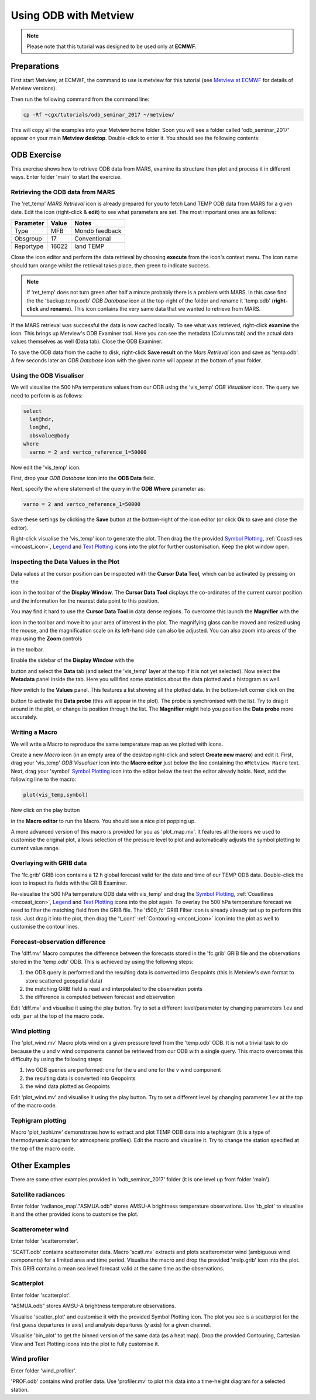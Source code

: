 .. _using_odb_with_metview:

Using ODB with Metview
######################

.. note::

  Please note that this tutorial was designed to be used only at **ECMWF**.

Preparations
************

First start Metview; at ECMWF, the command to use is metview for this tutorial (see `Metview at ECMWF <https://software.ecmwf.int/wiki/display/METV/Metview+at+ECMWF>`_ for details of Metview versions).

Then run the following command from the command line:
 
.. code-block:: unix
  
  cp -Rf ~cgx/tutorials/odb_seminar_2017 ~/metview/
  
This will copy all the examples into your Metview home folder. 
Soon you will see a folder called 'odb_seminar_2017' appear on your main **Metview desktop**. 
Double-click to enter it. You should see the following contents:

.. image:: /_static/using_odb_with_metview/image2017-1-12_14-7-17.png

ODB Exercise
************

This exercise shows how to retrieve ODB data from MARS, examine its structure then plot and process it in different ways. 
Enter folder 'main' to start the exercise.

Retrieving the ODB data from MARS
=================================

The 'ret_temp' *MARS Retrieval* icon is already prepared for you to fetch Land TEMP ODB data from MARS for a given date. 
Edit the icon (right-click & **edit**) to see what parameters are set. 
The most important ones are as follows:

.. list-table::

  * - **Parameter**
    - **Value**
    - **Notes**
    
  * - Type
    - MFB
    - Mondb feedback
    
  * - Obsgroup
    - 17
    - Conventional
    
  * - Reportype
    - 16022
    - land TEMP

Close the icon editor and perform the data retrieval by choosing **execute** from the icon's context menu. 
The icon name should turn orange whilst the retrieval takes place, then green to indicate success.

.. note::

  If 'ret_temp' does not turn green after half a minute probably there is a problem with MARS. 
  In this case find the the 'backup.temp.odb' *ODB Database* icon at the top-right of the folder and rename it 'temp.odb' (**right-click** and **rename**). 
  This icon contains the very same data that we wanted to retrieve from MARS.

If the MARS retrieval was successful the data is now cached locally. 
To see what was retrieved, right-click **examine** the icon. 
This brings up Metview's ODB Examiner tool. 
Here you can see the metadata (Columns tab) and the actual data values themselves as well (Data tab). 
Close the ODB Examiner.

To save the ODB data from the cache to disk, right-click **Save result** on the *Mars Retrieval* icon and save as 'temp.odb'. 
A few seconds later an *ODB Database* icon with the given name will appear at the bottom of your folder.

Using the ODB Visualiser
========================

We will visualise the 500 hPa temperature values from our ODB using the 'vis_temp' *ODB Visualiser* icon. 
The query we need to perform is as follows:
 
.. code-block:: python
  
  select 
    lat@hdr, 
    lon@hd, 
    obsvalue@body 
  where 
    varno = 2 and vertco_reference_1=50000
  
Now edit the 'vis_temp' icon.

First, drop your *ODB Database* icon into the **ODB Data** field.

Next, specify the where statement of the query in the **ODB Where** parameter as:
  
.. code-block:: python
  
  varno = 2 and vertco_reference_1=50000
  
Save these settings by clicking the **Save** button at the bottom-right of the icon editor (or click **Ok** to save and close the editor).

Right-click visualise the 'vis_temp' icon to generate the plot. 
Then drag the the provided `Symbol Plotting <https://confluence.ecmwf.int/display/METV/Symbol+Plotting>`_, :ref:`Coastlines <mcoast_icon>`, `Legend <https://confluence.ecmwf.int/display/METV/Legend>`_ and `Text Plotting <https://confluence.ecmwf.int/display/METV/Text+Plotting>`_ icons into the plot for further customisation. 
Keep the plot window open.

Inspecting the Data Values in the Plot
======================================

Data values at the cursor position can be inspected with the **Cursor Data Tool,** which can be activated by pressing on the

.. image:: /_static/using_odb_with_metview/image2017-1-12_11-37-9.png

icon in the toolbar of the **Display Window**. 
The **Cursor Data Tool** displays the co-ordinates of the current cursor position and the information for the nearest data point to this position.

You may find it hard to use the **Cursor Data Tool** in data dense regions. 
To overcome this launch the **Magnifier** with the 

.. image:: /_static/using_odb_with_metview/image2017-1-12_11-37-49.png/ 

icon in the toolbar and move it to your area of interest in the plot. 
The magnifying glass can be moved and resized using the mouse, and the magnification scale on its left-hand side can also be adjusted. 
You can also zoom into areas of the map using the **Zoom** controls 

.. image:: /_static/using_odb_with_metview/metview-zoom-controls.png/ 

in the toolbar.

Enable the sidebar of the **Display Window** with the 

.. image:: /_static/using_odb_with_metview/image2017-1-12_11-41-10.png

button and select the **Data** tab (and select the 'vis_temp' layer at the top if it is not yet selected). 
Now select the **Metadata** panel inside the tab. 
Here you will find some statistics about the data plotted and a histogram as well.

.. image:: /_static/using_odb_with_metview/image2017-1-12_11-44-33.png

Now switch to the **Values** panel. 
This features a list showing all the plotted data.  
In the bottom-left corner click on the

.. image:: /_static/using_odb_with_metview/image2017-1-12_11-52-23.png

button to activate the **Data probe** (this will appear in the plot). 
The probe is synchronised with the list. 
Try to drag it around in the plot, or change its position through the list. 
The **Magnifier** might help you position the **Data probe** more accurately.

Writing a Macro
===============

We will write a Macro to reproduce the same temperature map as we plotted with icons.

Create a new *Macro* icon (in an empty area of the desktop right-click and select **Create new macro**) and edit it. First, drag your 'vis_temp' *ODB Visualiser* icon into the **Macro editor** just below the line containing the ``#Metview Macro`` text.  
Next, drag your 'symbol' `Symbol Plotting <https://confluence.ecmwf.int/display/METV/Symbol+Plotting>`_ icon into the  editor below the text the editor already holds. Next, add the following line to the macro:
  
.. code-block:: python
  
  plot(vis_temp,symbol)
  
Now click on the play button

.. image:: /_static/using_odb_with_metview/image2017-1-12_12-11-32.png

in the **Macro editor** to run the Macro. 
You should see a nice plot popping up. 

A more advanced version of this macro is provided for you as 'plot_map.mv'. 
It features all the icons we used to customise the original plot, allows selection of the pressure level to plot and automatically adjusts the symbol plotting to current value range.

Overlaying with GRIB data
=========================

The 'fc.grib' GRIB icon contains a 12 h global forecast valid for the date and time of our TEMP ODB data. Double-click the icon to inspect its fields with the GRIB Examiner.

Re-visualise the 500 hPa temperature ODB data with vis_temp' and drag the `Symbol Plotting <https://confluence.ecmwf.int/display/METV/Symbol+Plotting>`_, :ref:`Coastlines <mcoast_icon>`, `Legend <https://confluence.ecmwf.int/display/METV/Legend>`_ and `Text Plotting <https://confluence.ecmwf.int/display/METV/Text+Plotting>`_ icons into the plot again. 
To overlay the 500 hPa temperature forecast we need to filter the matching field from the GRIB file. 
The 't500_fc' GRIB Filter icon is already already set up to perform this task. 
Just drag it into the plot, then drag the 't_cont' :ref:`Contouring <mcont_icon>` icon into the plot as well to customise the contour lines.

Forecast-observation difference
===============================

The 'diff.mv' Macro computes the difference between the forecasts stored in the 'fc.grib' GRIB file and the observations stored in the 'temp.odb' ODB. 
This is achieved by using the following steps:

1. the ODB query is performed and the resulting data is converted into Geopoints (this is Metview's own format to store scattered geospatial data)

2. the matching GRIB field is read and interpolated to the observation points

3. the difference is computed between forecast and observation

Edit 'diff.mv' and visualise it using the play button. Try to set a different level/parameter by changing parameters ``lev`` and ``odb_par`` at the top of the macro code. 

Wind plotting
=============

The 'plot_wind.mv' Macro plots wind on a given pressure level from the 'temp.odb' ODB. 
It is not a trivial task to do because the u and v wind components cannot be retrieved from our ODB with a single query. 
This macro overcomes this difficulty by using the following steps:

1. two ODB queries are performed: one for the u and one for the v wind component

2. the resulting data is converted into Geopoints 

3. the wind data plotted as Geopoints

Edit 'plot_wind.mv' and visualise it using the play button. 
Try to set a different level by changing parameter ``lev`` at the top of the macro code. 

Tephigram plotting
==================

Macro 'plot_tephi.mv' demonstrates how to extract and plot TEMP ODB data into a tephigram (it is a type of thermodynamic diagram for atmospheric profiles). 
Edit the macro and visualise it. 
Try to change the station specified at the top of the macro code.

Other Examples
**************

There are some other examples provided in 'odb_seminar_2017' folder (it is one level up from folder 'main').

Satellite radiances
===================

Enter folder 'radiance_map'."ASMUA.odb" stores AMSU-A brightness temperature observations. 
Use 'tb_plot' to visualise it and the other provided icons to customise the plot.

Scatterometer wind
==================

Enter folder 'scatterometer'. 

'SCATT.odb' contains scatterometer data. 
Macro 'scatt.mv' extracts and plots scatterometer wind (ambiguous wind components) for a limited area and time period. 
Visualise the macro and drop the provided 'mslp.grib' icon into the plot. 
This GRIB contains a mean sea level forecast valid at the same time as the observations. 

Scatterplot
===========

Enter folder 'scatterplot'.

"ASMUA.odb" stores AMSU-A brightness temperature observations. 

Visualise 'scatter_plot' and customise it with the provided Symbol Plotting icon. 
The plot you see is a scatterplot for the first guess departures (x axis) and analysis departures (y axis) for a given channel. 

Visualise 'bin_plot' to get the binned version of the same data (as a heat map). 
Drop the provided Contouring, Cartesian View and Text Plotting icons into the plot to fully customise it.

Wind profiler
=============

Enter folder 'wind_profiler'.

'PROF.odb' contains wind profiler data. 
Use 'profiler.mv' to plot this data into a time-height diagram for a selected station.
